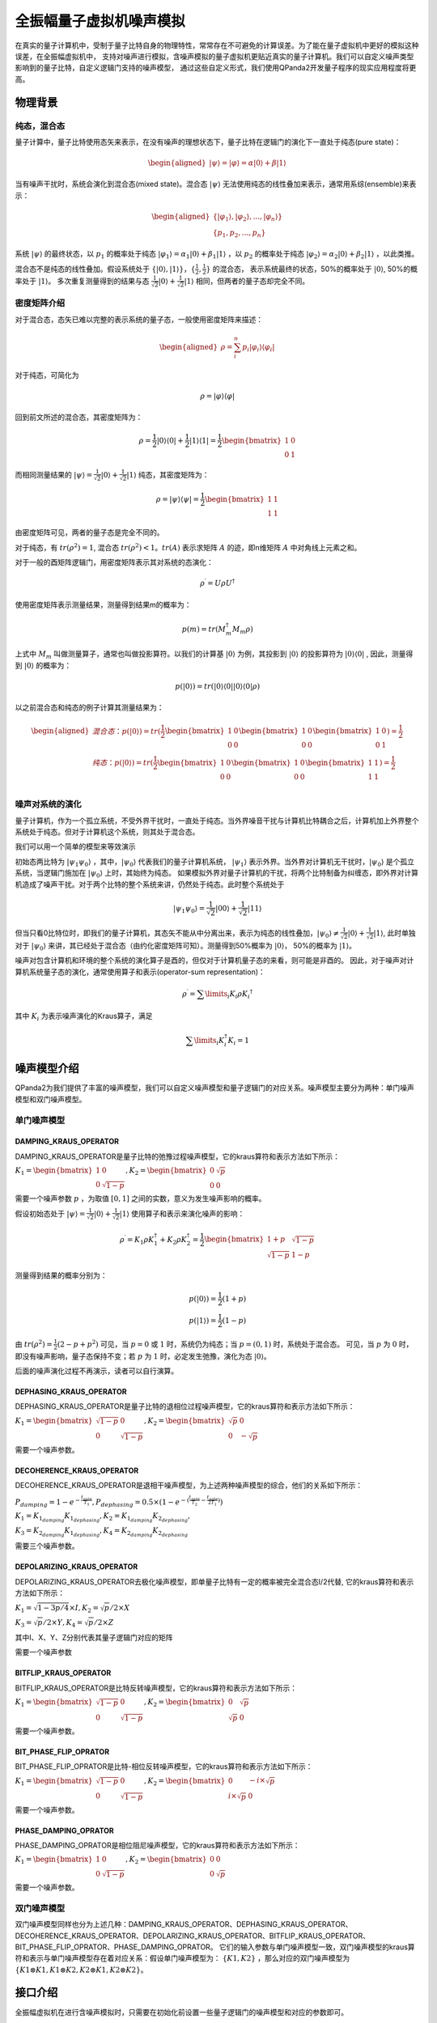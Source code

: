 .. _QuantumMachine:

全振幅量子虚拟机噪声模拟
=========================

在真实的量子计算机中，受制于量子比特自身的物理特性，常常存在不可避免的计算误差。为了能在量子虚拟机中更好的模拟这种误差，在全振幅虚拟机中，
支持对噪声进行模拟，含噪声模拟的量子虚拟机更贴近真实的量子计算机。我们可以自定义噪声类型影响到的量子比特，自定义逻辑门支持的噪声模型，
通过这些自定义形式，我们使用QPanda2开发量子程序的现实应用程度将更高。

物理背景
--------------------------------------
纯态，混合态
>>>>>>>>>>>>>>>>
量子计算中，量子比特使用态矢来表示，在没有噪声的理想状态下，量子比特在逻辑门的演化下一直处于纯态(pure state)：

.. math::
    \begin{aligned}
    |\psi \rangle = |\varphi\rangle = \alpha|0\rangle + \beta|1\rangle
    \end{aligned}

当有噪声干扰时，系统会演化到混合态(mixed state)。混合态 :math:`|\psi\rangle` 无法使用纯态的线性叠加来表示，通常用系综(ensemble)来表示：

.. math::

   \begin{aligned}
	 \{|\varphi_1\rangle, |\varphi_2\rangle, ..., |\varphi_n\rangle\} \\
	 \{p_1, p_2, ..., p_n\}
   \end{aligned}
	
系统 :math:`|\psi\rangle` 的最终状态，以 :math:`p_1` 的概率处于纯态 :math:`|\varphi_1\rangle = \alpha_1|0\rangle + \beta_1|1\rangle` ，以 :math:`p_2` 的概率处于纯态  :math:`|\varphi_2\rangle= \alpha_2|0\rangle + \beta_2|1\rangle` ，以此类推。

混合态不是纯态的线性叠加。假设系统处于 :math:`\{|0\rangle, |1\rangle\}，\{\frac{1}{2},\frac{1}{2}\}` 的混合态，
表示系统最终的状态，50%的概率处于 :math:`|0\rangle`, 50%的概率处于 :math:`|1\rangle`。
多次重复测量得到的结果与态 :math:`\frac{1}{\sqrt 2}|0\rangle + \frac{1}{\sqrt 2}|1\rangle` 相同，但两者的量子态却完全不同。

.. _密度矩阵介绍:

密度矩阵介绍
>>>>>>>>>>>>>

对于混合态，态矢已难以完整的表示系统的量子态，一般使用密度矩阵来描述：

.. math::
    \begin{aligned}
    \rho = \sum_{i}^{n} p_i|\varphi_i\rangle\langle\varphi_i|
    \end{aligned}

对于纯态，可简化为

.. math::	
	\rho = |\varphi\rangle\langle\varphi|

回到前文所述的混合态，其密度矩阵为：

.. math:: 
    \rho = \frac{1}{2}|0\rangle\langle 0| + \frac{1}{2}|1\rangle\langle 1|
    = \frac{1}{2} 
	\begin{bmatrix}
		1&0\\
		0&1
	\end{bmatrix}

而相同测量结果的 :math:`|\psi\rangle = \frac{1}{\sqrt 2}|0\rangle + \frac{1}{\sqrt 2}|1\rangle` 纯态，其密度矩阵为：

.. math:: 
    \rho = |\psi\rangle\langle\psi| 
    = \frac{1}{2} 
	\begin{bmatrix}
		1&1\\
		1&1
	\end{bmatrix}

由密度矩阵可见，两者的量子态是完全不同的。

对于纯态，有 :math:`tr(\rho^2) = 1`, 混合态 :math:`tr(\rho^2) < 1`。:math:`tr(A)` 表示求矩阵 :math:`A` 的迹，即n维矩阵 :math:`A` 中对角线上元素之和。

对于一般的酉矩阵逻辑门，用密度矩阵表示其对系统的态演化：

.. math:: 
    \rho^{\prime} = U{\rho}U^{\dagger}

使用密度矩阵表示测量结果，测量得到结果m的概率为：

.. math:: 
    p(m) = tr(M_{m}^{\dagger}M_m\rho)

上式中 :math:`M_m` 叫做测量算子，通常也叫做投影算符。以我们的计算基 :math:`|0\rangle` 为例，其投影到 :math:`|0\rangle` 的投影算符为 :math:`|0\rangle\langle 0|` ,
因此，测量得到  :math:`|0\rangle` 的概率为：

.. math:: 
    p(|0\rangle) = tr(|0\rangle\langle 0||0\rangle\langle 0|\rho)

以之前混合态和纯态的例子计算其测量结果为：

.. math:: 
    \begin{aligned}
    混合态： p(|0\rangle) = tr(
        \frac{1}{2} 
       \begin{bmatrix}
		1&0\\
		0&0
	   \end{bmatrix}
       \begin{bmatrix}
		1&0\\
		0&0
	   \end{bmatrix}
       \begin{bmatrix}
		1&0\\
		0&1
	   \end{bmatrix}
    )
    =\frac{1}{2} \\
    纯态： p(|0\rangle) = tr(
        \frac{1}{2} 
       \begin{bmatrix}
		1&0\\
		0&0
	   \end{bmatrix}
       \begin{bmatrix}
		1&0\\
		0&0
	   \end{bmatrix}
       \begin{bmatrix}
		1&1\\
		1&1
	   \end{bmatrix}
    )
    =\frac{1}{2} \\
    \end{aligned}

噪声对系统的演化
>>>>>>>>>>>>>>>>>>>
量子计算机，作为一个孤立系统，不受外界干扰时，一直处于纯态。当外界噪音干扰与计算机比特耦合之后，计算机加上外界整个系统处于纯态。但对于计算机这个系统，则其处于混合态。

我们可以用一个简单的模型来等效演示

初始态两比特为 :math:`|\psi_{1}\psi_0\rangle` ，其中，:math:`|\psi_0\rangle` 代表我们的量子计算机系统， :math:`|\psi_1\rangle` 表示外界。当外界对计算机无干扰时，:math:`|\psi_0\rangle` 是个孤立系统，当逻辑门施加在 :math:`|\psi_0\rangle` 上时，其始终为纯态。
如果模拟外界对量子计算机的干扰，将两个比特制备为纠缠态，即外界对计算机造成了噪声干扰。对于两个比特的整个系统来讲，仍然处于纯态。此时整个系统处于

.. math:: 
    |\psi_{1}\psi_0\rangle = \frac{1}{\sqrt{2}}|00\rangle+\frac{1}{{\sqrt{2}}}|11\rangle

但当只看0比特位时，即我们的量子计算机，其态矢不能从中分离出来，表示为纯态的线性叠加，:math:`|\psi_0\rangle\neq\frac{1}{\sqrt{2}}|0\rangle+\frac{1}{{\sqrt{2}}}|1\rangle`,
此时单独对于 :math:`|\psi_0\rangle` 来讲，其已经处于混合态（由约化密度矩阵可知）。测量得到50%概率为 :math:`|0\rangle`， 50%的概率为 :math:`|1\rangle`。



噪声对包含计算机和环境的整个系统的演化算子是酉的，但仅对于计算机量子态的来看，则可能是非酉的。
因此，对于噪声对计算机系统量子态的演化，通常使用算子和表示(operator-sum representation)：

.. math:: 
    \rho^{\prime} = \sum\limits_{i}{K_i}{\rho} {K_i}^{\dagger}

其中 :math:`K_i` 为表示噪声演化的Kraus算子，满足

.. math:: 
     \sum\limits_{i}K_{i}^{\dagger} K_{i} = 1


噪声模型介绍
--------------------------------------

QPanda2为我们提供了丰富的噪声模型，我们可以自定义噪声模型和量子逻辑门的对应关系。噪声模型主要分为两种：单门噪声模型和双门噪声模型。

单门噪声模型
>>>>>>>>>>>>>>

DAMPING_KRAUS_OPERATOR
~~~~~~~~~~~~~~~~~~~~~~~~~~~~~~

DAMPING_KRAUS_OPERATOR是量子比特的弛豫过程噪声模型，它的kraus算符和表示方法如下所示：

:math:`K_1 = \begin{bmatrix} 1 & 0 \\ 0 & \sqrt{1 - p} \end{bmatrix},   K_2 = \begin{bmatrix} 0 & \sqrt{p} \\ 0 & 0 \end{bmatrix}`

需要一个噪声参数 :math:`p` ，为取值 :math:`[0, 1]` 之间的实数，意义为发生噪声影响的概率。

假设初始态处于 :math:`|\psi\rangle = \frac{1}{\sqrt 2}|0\rangle + \frac{1}{\sqrt 2}|1\rangle` 使用算子和表示来演化噪声的影响：

.. math:: 
    \rho^{\prime} = K_1\rho K_{1}^{\dagger} + K_2\rho K_{2}^{\dagger} = \frac{1}{2} \begin{bmatrix} 1+p &  \sqrt{1 - p}\\ \sqrt{1 - p} & 1 - p \end{bmatrix}

测量得到结果的概率分别为：

.. math:: 
    \begin{align}
    p(|0\rangle) = \frac{1}{2}(1+p) \\
    p(|1\rangle) = \frac{1}{2}(1-p) 
    \end{align}

由 :math:`tr(\rho^2) = \frac{1}{2}(2-p+p^2)` 可见，当 :math:`p=0` 或 :math:`1` 时，系统仍为纯态；当 :math:`p=(0, 1)` 时，系统处于混合态。
可见，当 :math:`p` 为 :math:`0` 时，即没有噪声影响，量子态保持不变；若 :math:`p` 为 :math:`1` 时，必定发生弛豫，演化为态 :math:`|0\rangle`。

后面的噪声演化过程不再演示，读者可以自行演算。


DEPHASING_KRAUS_OPERATOR
~~~~~~~~~~~~~~~~~~~~~~~~~~~~~~

DEPHASING_KRAUS_OPERATOR是量子比特的退相位过程噪声模型，它的kraus算符和表示方法如下所示：

:math:`K_1 = \begin{bmatrix} \sqrt{1 - p} & 0 \\ 0 & \sqrt{1 - p} \end{bmatrix},   K_2 = \begin{bmatrix} \sqrt{p} & 0 \\ 0 & -\sqrt{p} \end{bmatrix}`

需要一个噪声参数。

DECOHERENCE_KRAUS_OPERATOR
~~~~~~~~~~~~~~~~~~~~~~~~~~~~~~~~~~~~~

DECOHERENCE_KRAUS_OPERATOR是退相干噪声模型，为上述两种噪声模型的综合，他们的关系如下所示：

:math:`P_{damping} = 1 - e^{-\frac{t_{gate}}{T_1}}, P_{dephasing} = 0.5 \times (1 - e^{-(\frac{t_{gate}}{T_2} - \frac{t_{gate}}{2T_1})})`

:math:`K_1 = K_{1_{damping}}K_{1_{dephasing}}, K_2 = K_{1_{damping}}K_{2_{dephasing}},`

:math:`K_3 = K_{2_{damping}}K_{1_{dephasing}}, K_4 = K_{2_{damping}}K_{2_{dephasing}}`

需要三个噪声参数。

DEPOLARIZING_KRAUS_OPERATOR
~~~~~~~~~~~~~~~~~~~~~~~~~~~~~~~

DEPOLARIZING_KRAUS_OPERATOR去极化噪声模型，即单量子比特有一定的概率被完全混合态I/2代替, 它的kraus算符和表示方法如下所示：

:math:`K_1 = \sqrt{1 - 3p/4} × I, K_2 = \sqrt{p}/2 × X` 

:math:`K_3 = \sqrt{p}/2 × Y, K_4 = \sqrt{p}/2 × Z`

其中I、X、Y、Z分别代表其量子逻辑门对应的矩阵

需要一个噪声参数

BITFLIP_KRAUS_OPERATOR
~~~~~~~~~~~~~~~~~~~~~~~~~~~~~~

BITFLIP_KRAUS_OPERATOR是比特反转噪声模型，它的kraus算符和表示方法如下所示：

:math:`K_1 = \begin{bmatrix} \sqrt{1 - p} & 0 \\ 0 & \sqrt{1 - p} \end{bmatrix}, K_2 = \begin{bmatrix} 0 & \sqrt{p} \\ \sqrt{p} & 0 \end{bmatrix}`

需要一个噪声参数。

BIT_PHASE_FLIP_OPRATOR
~~~~~~~~~~~~~~~~~~~~~~~~~~~~~~

BIT_PHASE_FLIP_OPRATOR是比特-相位反转噪声模型，它的kraus算符和表示方法如下所示：

:math:`K_1 = \begin{bmatrix} \sqrt{1 - p} & 0 \\ 0 & \sqrt{1 - p} \end{bmatrix}, K_2 = \begin{bmatrix} 0 & -i \times \sqrt{p} \\ i \times \sqrt{p} & 0 \end{bmatrix}`

需要一个噪声参数。

PHASE_DAMPING_OPRATOR
~~~~~~~~~~~~~~~~~~~~~~~~~~~~~~

PHASE_DAMPING_OPRATOR是相位阻尼噪声模型，它的kraus算符和表示方法如下所示：

:math:`K_1 = \begin{bmatrix} 1 & 0 \\ 0 & \sqrt{1 - p} \end{bmatrix}, K_2 = \begin{bmatrix} 0 & 0 \\ 0 & \sqrt{p} \end{bmatrix}`

需要一个噪声参数。

双门噪声模型
>>>>>>>>>>>>>>

双门噪声模型同样也分为上述几种：DAMPING_KRAUS_OPERATOR、DEPHASING_KRAUS_OPERATOR、DECOHERENCE_KRAUS_OPERATOR、DEPOLARIZING_KRAUS_OPERATOR、BITFLIP_KRAUS_OPERATOR、BIT_PHASE_FLIP_OPRATOR、PHASE_DAMPING_OPRATOR。
它们的输入参数与单门噪声模型一致，双门噪声模型的kraus算符和表示与单门噪声模型存在着对应关系：假设单门噪声模型为： :math:`\{ K1, K2 \}` ，那么对应的双门噪声模型为
:math:`\{K1\otimes K1, K1\otimes K2, K2\otimes K1, K2\otimes K2\}`。


接口介绍
------------

全振幅虚拟机在进行含噪声模拟时，只需要在初始化前设置一些量子逻辑门的噪声模型和对应的参数即可。

目前QPanda2中含噪声量子逻辑门支持的噪声模型有：

    .. code-block:: python

        class NoiseModel:
            BITFLIP_KRAUS_OPERATOR
            BIT_PHASE_FLIP_OPRATOR
            DAMPING_KRAUS_OPERATOR
            DECOHERENCE_KRAUS_OPERATOR
            DEPHASING_KRAUS_OPERATOR
            DEPOLARIZING_KRAUS_OPERATOR
            PAULI_KRAUS_MAP
            PHASE_DAMPING_OPRATOR

使用 :code:`Noise` 类接口设置噪声模型参数：

.. code-block:: python

    def add_noise_model(self, noise_model: NoiseModel, gate_type: GateType, prob: float) -> None:
    def add_noise_model(self, noise_model: NoiseModel, gate_types: List[GateType], prob: float) -> None:
    def add_noise_model(self, noise_model: NoiseModel, gate_type: GateType, prob: float, qubits: QVec) -> None:
    def add_noise_model(self, noise_model: NoiseModel, gate_types: List[GateType], prob: float, qubits: QVec) -> None:
    def add_noise_model(self, noise_model: NoiseModel, gate_type: GateType, prob: float, qubits: List[QVec]) -> None:

第一个参数为噪声模型类型，第二个参数为量子逻辑门类型，第三个参数为噪声模型所需的参数, 第四个参数是对单个比特设置噪声参数（包含单门和双门），若没有第四个参数则对所有的比特设置相应的噪声模型。

对于需要输入三个参数的噪声类型，接口如下：

.. code-block:: python

    def add_noise_model(self, noise_model: NoiseModel, gate_type: GateType, t1: float, t2: float, t_gate: float) -> None:
    def add_noise_model(self, noise_model: NoiseModel, gate_types: List[GateType], t1: float, t2: float, t_gate: float) -> None:
    def add_noise_model(self, noise_model: NoiseModel, gate_type: GateType, t1: float, t2: float, t_gate: float, qubits: QVec) -> None:
    def add_noise_model(self, noise_model: NoiseModel, gate_types: List[GateType], t1: float, t2: float, t_gate: float, qubits: QVec) -> None:
    def add_noise_model(self, noise_model: NoiseModel, gate_type: GateType, t1: float, t2: float, t_gate: float, qubits: List[QVec]) -> None:

接口参数意义与之前的接口类似

除此之外，噪声模型还支持设置测量噪声：

.. code-block:: python

    def add_measure_error(self, noise_model: NoiseModel, prob: float, qubits: QVec = ...) -> None:
    def add_measure_error(self, noise_model: NoiseModel, t1: float, t2: float, t_gate: float, qubits: QVec = ...) -> None:

用法类似于量子逻辑门的噪声模型，第一个参数为噪声模型类型，后面的参数和量子逻辑门的噪声参数。该噪声是指执行测量操作本身带入到系统的噪声。

重置噪声：

.. code-block:: python

    def set_reset_error(self, p0: float, p1: float, qubits: QVec) -> None:

p0 表示重置到 :math:`\left|0\right\rangle` 的概率，p1表示重置到 :math:`\left|1\right\rangle` 的概率，未被重置的概率为 1-p0-p1。
    

读出噪声：

.. code-block:: python

    def set_readout_error(self, prob_list: List[List[float]], qubits: QVec = ...) -> None:

:code:`probs_list` 为四个元素，两两一组，如 :code:`probs_list = {{f0, 1 - f0},{1 - f1, f1}};`， 
表示当测量终态为 :math:`\left|0\right\rangle` ，读出为0的概率为f0，读出为1的概率为1-f0；当测量终态为 :math:`\left|1\right\rangle` 时，读出为0的概率为1-f1，读出为1的概率为f1。

第二个参数为读出噪声作用的比特。

读出噪声不是量子噪声，而是经典仪器从低温量子态获取到结果，到室温过程中环境造成的干扰。

噪声模型还支持设置带有相位角旋转的量子逻辑门的旋转误差，其接口使用方式如下：

.. code-block:: python

   def set_rotation_error(self, error: float) -> None:


实例
----------------

.. code-block:: python
    
    from pyqpanda import *
    import numpy as np

    if __name__ == "__main__":
        qvm = CPUQVM()
        qvm.init_qvm()
        q = qvm.qAlloc_many(4)
        c = qvm.cAlloc_many(4)

        # 创建噪声模型，并添加设置噪声参数
        noise = Noise()
        noise.add_noise_model(NoiseModel.BITFLIP_KRAUS_OPERATOR, GateType.PAULI_X_GATE, 0.1)
        qv0 = [q[0], q[1]]
        noise.add_noise_model(NoiseModel.DEPHASING_KRAUS_OPERATOR, GateType.HADAMARD_GATE, 0.1, qv0)
        qves = [[q[0], q[1]], [q[1], q[2]]]
        noise.add_noise_model(NoiseModel.DAMPING_KRAUS_OPERATOR, GateType.CNOT_GATE, 0.1, qves)

        f0 = 0.9
        f1 = 0.85
        noise.set_readout_error([[f0, 1 - f0], [1 - f1, f1]])
        noise.set_rotation_error(0.05)

        prog = QProg()
        prog << X(q[0]) << H(q[0]) \
             << CNOT(q[0], q[1]) \
             << CNOT(q[1], q[2]) \
             << CNOT(q[2], q[3]) \
             << measure_all(q, c)

        # 运行量子程序时，加入噪声模型。默认为空噪声模型，即无噪声
        result = qvm.run_with_configuration(prog, c, 1000, noise)
        print(result)

运行结果：

    .. code-block:: python
        
        {'0000': 347, '0001': 55, '0010': 50, '0011': 43, '0100': 41, '0101': 18, '0110': 16, '0111': 34, '1000': 50, '1001': 18, '1010': 18, '1011': 37, '1100': 15, '1101': 49, '1110': 42, '1111': 167}

程序在无噪声的理想情况下，结果应该当为等概率的 0000 和 1111。结果中的其他测量值，为噪声带来的影响。
